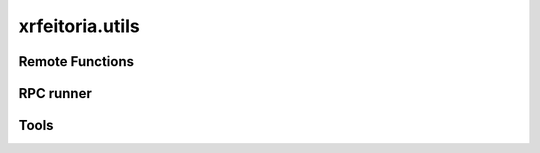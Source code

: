 xrfeitoria.utils
=====================

Remote Functions
----------------

.. autosummary::
    :toctree: generated/
    :template: custom-module.rst

    xrfeitoria.utils.functions.blender_functions
    xrfeitoria.utils.functions.unreal_functions

RPC runner
----------

.. autosummary::
    :toctree: generated/
    :template: custom-module.rst

    xrfeitoria.utils.runner

Tools
-----

.. autosummary::
    :toctree: generated/
    :template: custom-module.rst

    xrfeitoria.utils.tools
    xrfeitoria.utils.projector
    xrfeitoria.utils.validations

